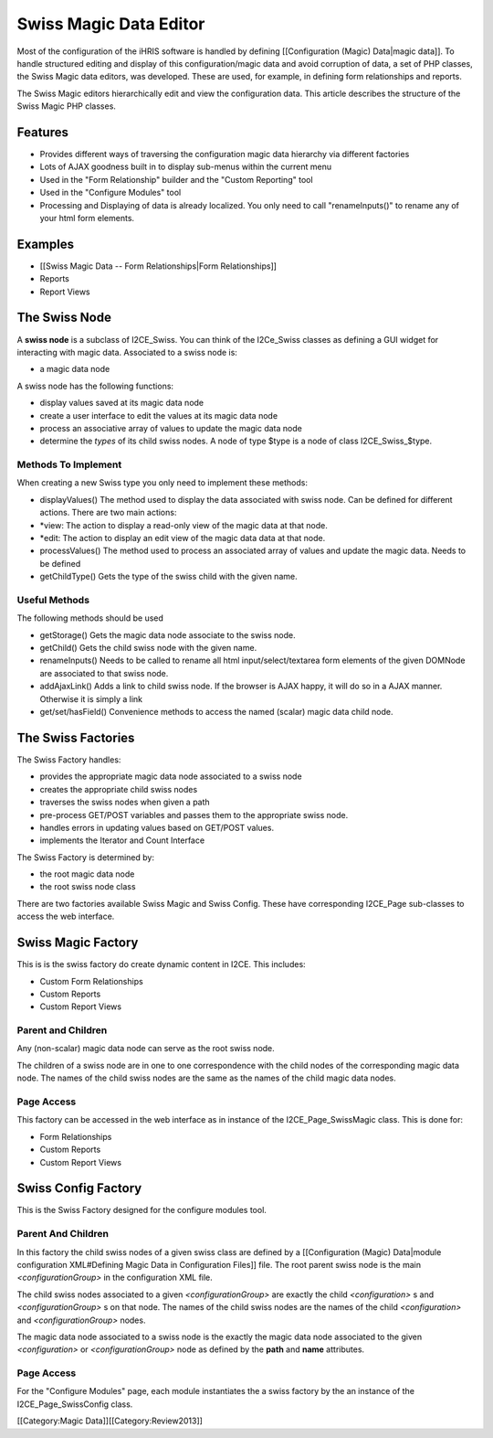 Swiss Magic Data Editor
=======================

Most of the configuration of the iHRIS software is handled by defining [[Configuration (Magic) Data|magic data]].   To handle structured editing and display of this configuration/magic data and avoid corruption of data,  a set of PHP classes, the Swiss Magic data editors, was developed.   These are used, for example, in defining form relationships and reports.

The Swiss Magic editors hierarchically edit and view the configuration data.  This article describes the structure of the Swiss Magic PHP classes.


Features
^^^^^^^^


* Provides different ways of traversing the configuration magic data hierarchy via different factories
* Lots of AJAX goodness built in to display sub-menus within the current menu
* Used in the "Form Relationship" builder and the "Custom Reporting" tool
* Used in the "Configure Modules" tool
* Processing and Displaying of data is already localized.  You only need to call "renameInputs()" to rename any of your html form elements.


Examples
^^^^^^^^


* [[Swiss Magic Data -- Form Relationships|Form Relationships]]
* Reports
* Report Views


The Swiss Node
^^^^^^^^^^^^^^
A **swiss node**  is a subclass of I2CE_Swiss.  You can think of the I2Ce_Swiss classes as defining a GUI widget for interacting with magic data. Associated to a swiss node is:


* a magic data node
A swiss node has the following functions:


* display values saved at its magic data node
* create a user interface to edit the values at its magic data node
* process an associative array of values to update the magic data node
* determine the *types*  of its child swiss nodes.  A node of type $type is a node of class I2CE_Swiss_$type.


Methods To Implement
~~~~~~~~~~~~~~~~~~~~
When creating a new Swiss type you only need to implement these methods:


* displayValues() The method used to display the data associated with swiss node.  Can be defined for different actions.  There are two main actions:
* *view: The action to display a read-only view of the magic data at that node.
* *edit: The action to display an edit view of the magic data data at that node.
* processValues() The method used to process an associated array of values and update the magic data.  Needs to be defined
* getChildType()  Gets the type of the swiss child with the given name.

Useful Methods
~~~~~~~~~~~~~~
The following methods should be used 


* getStorage()  Gets the magic data node associate to the swiss node.
* getChild() Gets the child swiss node with the given name.
* renameInputs()  Needs to be called to rename all html input/select/textarea form elements of the given DOMNode are associated to that swiss node.
* addAjaxLink() Adds a link to child swiss node.  If the browser is AJAX happy, it will do so in a AJAX manner.  Otherwise it is simply a link
* get/set/hasField()  Convenience methods to access the named (scalar) magic data child node.


The Swiss Factories
^^^^^^^^^^^^^^^^^^^
The Swiss Factory handles:


* provides the appropriate magic data node associated to a swiss node
* creates the appropriate child swiss nodes
* traverses the swiss nodes when given a path
* pre-process GET/POST variables and passes them to the appropriate swiss node.
* handles errors in updating values based on GET/POST values.
* implements the Iterator and Count Interface

The Swiss Factory is determined by:


* the root magic data node
* the root swiss node class

There are two factories available Swiss Magic and Swiss Config.  These have corresponding I2CE_Page sub-classes to access the web interface.


Swiss Magic Factory
^^^^^^^^^^^^^^^^^^^
This is is the swiss factory do create dynamic content in I2CE.  This includes:


* Custom Form Relationships
* Custom Reports
* Custom Report Views

Parent and Children
~~~~~~~~~~~~~~~~~~~
Any (non-scalar) magic data node can serve as the root swiss node.  

The children of a swiss node are in one to one correspondence with the child nodes of the corresponding magic data node.  The names of the child swiss nodes are the same as the names of the child magic data nodes.


Page Access
~~~~~~~~~~~
This factory can be accessed in the web interface as in instance of the I2CE_Page_SwissMagic class.  This is done for:


* Form Relationships
* Custom Reports
* Custom Report Views


Swiss Config Factory
^^^^^^^^^^^^^^^^^^^^

This is the Swiss Factory designed for the configure modules tool.

Parent And Children
~~~~~~~~~~~~~~~~~~~
In this factory the child swiss nodes of a given swiss class are defined by a [[Configuration (Magic) Data|module configuration XML#Defining Magic Data in Configuration Files]] file.   The root parent swiss node is the main *<configurationGroup>*  in the configuration XML file.  

The child swiss nodes associated to a given *<configurationGroup>*  are exactly the child *<configuration>* s and *<configurationGroup>* s on that node.  The names of the child swiss nodes are the names of the child *<configuration>*  and *<configurationGroup>*  nodes.

The magic data node associated to a swiss node is the exactly the magic data node associated to the given *<configuration>*  or *<configurationGroup>*  node as defined by the **path**  and **name**  attributes.


Page Access
~~~~~~~~~~~
For the "Configure Modules" page, each module instantiates the a swiss factory by the an instance of the I2CE_Page_SwissConfig class.  

[[Category:Magic Data]][[Category:Review2013]]
